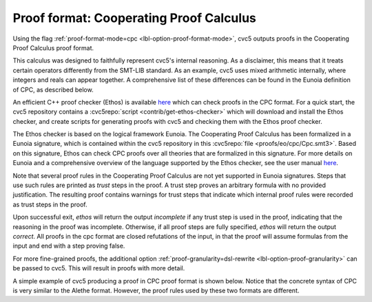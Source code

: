 Proof format: Cooperating Proof Calculus
========================================

Using the flag :ref:`proof-format-mode=cpc <lbl-option-proof-format-mode>`, cvc5 outputs proofs in the Cooperating Proof Calculus proof format.

This calculus was designed to faithfully represent cvc5's internal reasoning.
As a disclaimer, this means that it treats certain operators differently from the SMT-LIB standard.
As an example, cvc5 uses mixed arithmetic internally, where integers and reals can appear together.
A comprehensive list of these differences can be found in the Eunoia definition of CPC, as described below.

An efficient C++ proof checker (Ethos) is available `here <https://github.com/cvc5/ethos>`_ which can check proofs in the CPC format.
For a quick start, the cvc5 repository contains a :cvc5repo:`script <contrib/get-ethos-checker>` which will download and install the Ethos checker, and create scripts for generating proofs with cvc5 and checking them with the Ethos proof checker.

The Ethos checker is based on the logical framework Eunoia.
The Cooperating Proof Calculus has been formalized in a Eunoia signature, which is contained within the cvc5 repository in this :cvc5repo:`file <proofs/eo/cpc/Cpc.smt3>`.
Based on this signature, Ethos can check CPC proofs over all theories that are formalized in this signature.
For more details on Eunoia and a comprehensive overview of the language supported by the Ethos checker, see the user manual `here <https://github.com/cvc5/ethos/blob/main/user_manual.md>`_.

Note that several proof rules in the Cooperating Proof Calculus are not yet supported in Eunoia signatures. 
Steps that use such rules are printed as `trust` steps in the proof.
A trust step proves an arbitrary formula with no provided justification.
The resulting proof contains warnings for trust steps that indicate which internal proof rules were recorded as trust steps in the proof.

Upon successful exit, `ethos` will return the output `incomplete` if any trust step is used in the proof, indicating that the reasoning in the proof was incomplete.
Otherwise, if all proof steps are fully specified, `ethos` will return the output `correct`.
All proofs in the cpc format are closed refutations of the input, in that the proof will assume formulas from the input and end with a step proving false.

For more fine-grained proofs, the additional option :ref:`proof-granularity=dsl-rewrite <lbl-option-proof-granularity>` can be passed to cvc5.
This will result in proofs with more detail.

A simple example of cvc5 producing a proof in CPC proof format is shown below.
Notice that the concrete syntax of CPC is very similar to the Alethe format.
However, the proof rules used by these two formats are different.

.. run-command:: bin/cvc5 --dump-proofs --proof-format-mode=cpc --proof-granularity=dsl-rewrite ../test/regress/cli/regress0/proofs/qgu-fuzz-1-bool-sat.smt2
